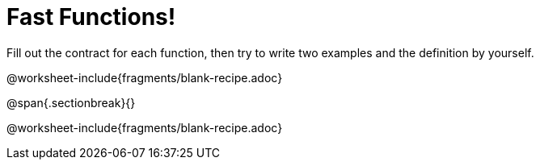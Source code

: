 = Fast Functions!

Fill out the contract for each function, then try to write two examples and the definition by yourself.

@worksheet-include{fragments/blank-recipe.adoc}

@span{.sectionbreak}{}

@worksheet-include{fragments/blank-recipe.adoc}
